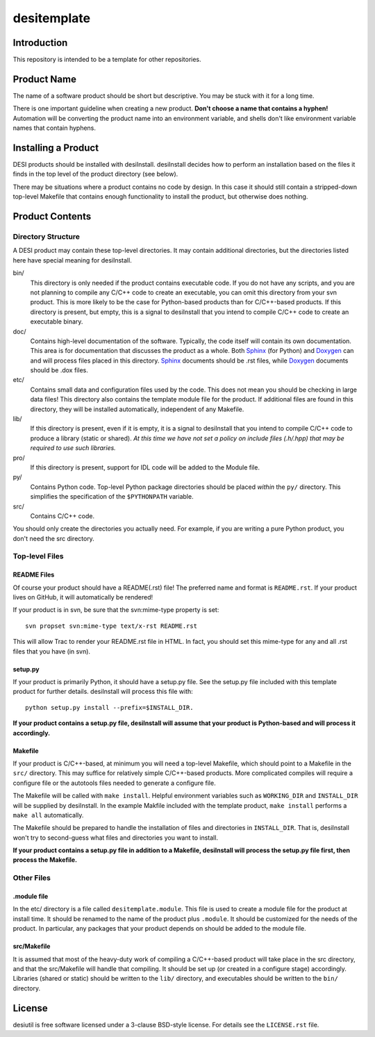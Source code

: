 ============
desitemplate
============

Introduction
============

This repository is intended to be a template for other repositories.

Product Name
============

The name of a software product should be short but descriptive.  You may be
stuck with it for a long time.

There is one important guideline when creating a new product.
**Don't choose a name that contains a hyphen!**  Automation will be
converting the product name into an environment variable, and shells don't
like environment variable names that contain hyphens.

Installing a Product
====================

DESI products should be installed with desiInstall.  desiInstall decides how
to perform an installation based on the files it finds in the top level of
the product directory (see below).

There may be situations where a product contains no code by design.  In this
case it should still contain a stripped-down top-level Makefile that
contains enough functionality to install the product, but otherwise
does nothing.

Product Contents
================

Directory Structure
-------------------

A DESI product may contain these top-level directories.  It may contain
additional directories, but the directories listed here have special
meaning for desiInstall.

bin/
    This directory is only needed if the product contains executable code.
    If you do not have any scripts, and you are not planning to compile any
    C/C++ code to create an executable, you can omit this directory from your
    svn product.  This is more likely to be the case for Python-based products
    than for C/C++-based products.  If this directory is present, but empty,
    this is a signal to desiInstall that you intend to compile C/C++ code
    to create an executable binary.
doc/
    Contains high-level documentation of the software.  Typically, the code
    itself will contain its own documentation.  This area is for
    documentation that discusses the product as a whole.  Both Sphinx_ (for
    Python) and Doxygen_ can and will process files placed in this directory.
    Sphinx_ documents should be .rst files, while Doxygen_ documents should
    be .dox files.
etc/
    Contains small data and configuration files used by the code.  This does not
    mean you should be checking in large data files!  This directory also
    contains the template module file for the product.  If additional files
    are found in this directory, they will be installed automatically,
    independent of any Makefile.
lib/
    If this directory is present, even if it is empty, it is a signal to
    desiInstall that you intend to compile C/C++ code to produce a library
    (static or shared). *At this time we have not set a policy on include
    files (.h/.hpp) that may be required to use such libraries.*
pro/
    If this directory is present, support for IDL code will be added to the
    Module file.
py/
    Contains Python code.  Top-level Python package directories should be
    placed *within* the ``py/`` directory.  This simplifies the specification
    of the ``$PYTHONPATH`` variable.
src/
    Contains C/C++ code.

You should only create the directories you actually need.  For example,
if you are writing a pure Python product, you don't need the src directory.

.. _Sphinx: http://sphinx-doc.org
.. _Doxygen: http://www.stack.nl/~dimitri/doxygen/

Top-level Files
---------------

README Files
~~~~~~~~~~~~

Of course your product should have a README(.rst) file!  The preferred name and
format is ``README.rst``.  If your product lives on GitHub, it will automatically
be rendered!

If your product is in svn, be sure that the svn:mime-type property is set::

    svn propset svn:mime-type text/x-rst README.rst

This will allow Trac to render your README.rst file in HTML.  In fact, you should
set this mime-type for any and all .rst files that you have (in svn).

setup.py
~~~~~~~~

If your product is primarily Python, it should have a setup.py file.  See
the setup.py file included with this template product for further details.
desiInstall will process this file with::

    python setup.py install --prefix=$INSTALL_DIR.

**If your product contains a setup.py file, desiInstall will assume that your
product is Python-based and will process it accordingly.**

Makefile
~~~~~~~~

If your product is C/C++-based, at minimum you will need a top-level Makefile,
which should point to a Makefile in the ``src/`` directory.  This may suffice
for relatively simple C/C++-based products.  More complicated compiles will
require a configure file or the autotools files needed to generate a
configure file.

The Makefile will be called with ``make install``.  Helpful environment
variables such as ``WORKING_DIR`` and ``INSTALL_DIR`` will be supplied by
desiInstall.  In the example Makfile included with the template product,
``make install`` performs a ``make all`` automatically.

The Makefile should be prepared to handle the installation of
files and directories in ``INSTALL_DIR``.  That is, desiInstall won't try
to second-guess what files and directories you want to install.

**If your product contains a setup.py file in addition to a Makefile,
desiInstall will process the setup.py file first, then process the Makefile.**

Other Files
-----------

.module file
~~~~~~~~~~~~

In the etc/ directory is a file called ``desitemplate.module``.  This file is used to
create a module file for the product at install time.  It should be renamed
to the name of the product plus ``.module``.  It should be customized for
the needs of the product.  In particular, any packages that your product
depends on should be added to the module file.

src/Makefile
~~~~~~~~~~~~

It is assumed that most of the heavy-duty work of compiling a C/C++-based
product will take place in the src directory, and that the src/Makefile
will handle that compiling.  It should be set up (or created in a configure
stage) accordingly.  Libraries (shared or static) should be written to the
``lib/`` directory, and executables should be written to the ``bin/`` directory.

License
=======

desiutil is free software licensed under a 3-clause BSD-style license. For details see
the ``LICENSE.rst`` file.
